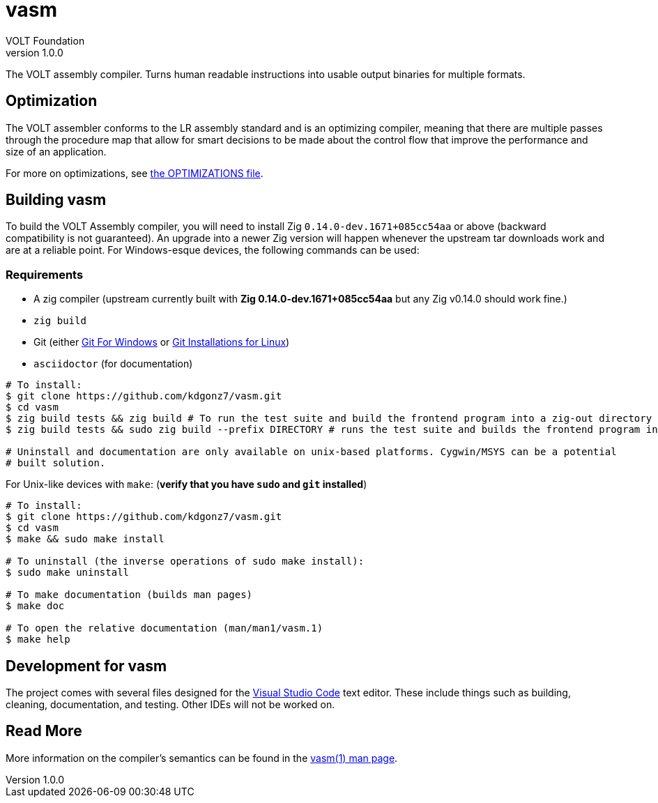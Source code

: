 // Copyright (C) VOLT Foundation 2024-present
= vasm
VOLT Foundation
v1.0.0
:description: Volt compiler README.

The VOLT assembly compiler. Turns human readable instructions into usable output binaries for multiple formats.

== Optimization

The VOLT assembler conforms to the LR assembly standard and is an optimizing compiler, meaning that there are multiple passes through the procedure map that allow for smart decisions to be made about the control flow that improve the performance and size of an application.

For more on optimizations, see link:./OPTIMIZATIONS.md[the OPTIMIZATIONS file].

== Building vasm

To build the VOLT Assembly compiler, you will need to install Zig `0.14.0-dev.1671+085cc54aa` or above (backward compatibility is not guaranteed). An upgrade into a newer Zig version will happen whenever the upstream tar downloads work and are at a reliable point. For Windows-esque devices, the following commands can be used:

=== Requirements

* A zig compiler (upstream currently built with **Zig 0.14.0-dev.1671+085cc54aa** but any Zig v0.14.0 should work fine.)
* `zig build`
* Git (either link:https://git-scm.com/downloads/win[Git For Windows] or link:https://git-scm.com/downloads/linux[Git Installations for Linux])
* `asciidoctor` (for documentation)

[source,shell]
-----
# To install:
$ git clone https://github.com/kdgonz7/vasm.git
$ cd vasm
$ zig build tests && zig build # To run the test suite and build the frontend program into a zig-out directory
$ zig build tests && sudo zig build --prefix DIRECTORY # runs the test suite and builds the frontend program into DIRECTORY

# Uninstall and documentation are only available on unix-based platforms. Cygwin/MSYS can be a potential
# built solution.
-----

For Unix-like devices with `make`: (**verify that you have `sudo` and `git` installed**)

[source, shell]
-----
# To install:
$ git clone https://github.com/kdgonz7/vasm.git
$ cd vasm
$ make && sudo make install

# To uninstall (the inverse operations of sudo make install):
$ sudo make uninstall

# To make documentation (builds man pages)
$ make doc

# To open the relative documentation (man/man1/vasm.1)
$ make help
-----

== Development for vasm

The project comes with several files designed for the link:https://code.visualstudio.com/[Visual Studio Code] text editor. These include things such as building, cleaning, documentation, and testing. Other IDEs will not be worked on.

== Read More

More information on the compiler's semantics can be found in the link:./documentation/vasm.adoc[vasm(1) man page].
